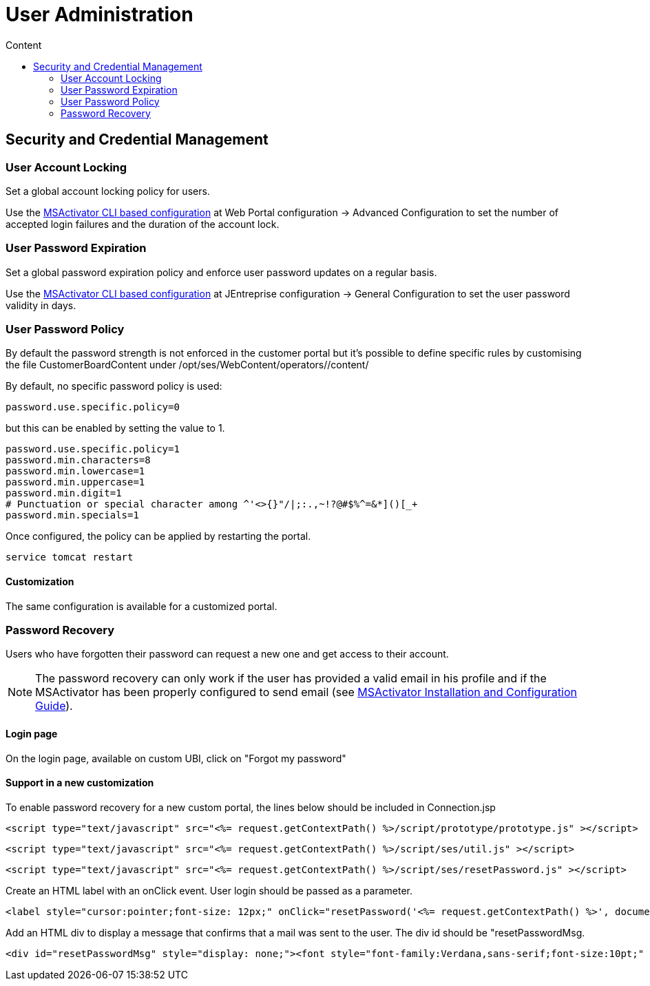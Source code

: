 = User Administration
:toc: left
:toc-title: Content
:imagesdir: ../resources/
:ext-relative: adoc

== Security and Credential Management

=== User Account Locking

Set a global account locking policy for users.

Use the
link:../Support%20and%20Maintenance/cli-configuration-tool.adoc[MSActivator
CLI based configuration] at Web Portal configuration → Advanced
Configuration to set the number of accepted login failures and the
duration of the account lock.

=== User Password Expiration

Set a global password expiration policy and enforce user password
updates on a regular basis.

Use the
link:../Support%20and%20Maintenance/cli-configuration-tool.adoc[MSActivator
CLI based configuration] at JEntreprise configuration → General
Configuration to set the user password validity in days.

=== User Password Policy

By default the password strength is not enforced in the customer portal
but it's possible to define specific rules by customising the file
CustomerBoardContent under /opt/ses/WebContent/operators//content/

By default, no specific password policy is used:

....
password.use.specific.policy=0
          
....

but this can be enabled by setting the value to 1.

....
password.use.specific.policy=1
password.min.characters=8
password.min.lowercase=1
password.min.uppercase=1
password.min.digit=1
# Punctuation or special character among ^'<>{}"/|;:.,~!?@#$%^=&*]()[_+
password.min.specials=1
          
....

Once configured, the policy can be applied by restarting the portal.

....
service tomcat restart
          
....

==== Customization

The same configuration is available for a customized portal.

=== Password Recovery

Users who have forgotten their password can request a new one and get
access to their account.

NOTE: The password recovery can only work if the user has provided a valid
email in his profile and if the MSActivator has been properly configured
to send email (see
link:../Administration/Installation%20and%20Configuration/msactivator-installation-and-configuration-guide.adoc[MSActivator
Installation and Configuration Guide]).

==== Login page

On the login page, available on custom UBI, click on "Forgot my
password"

==== Support in a new customization

To enable password recovery for a new custom portal, the lines below
should be included in Connection.jsp

....
<script type="text/javascript" src="<%= request.getContextPath() %>/script/prototype/prototype.js" ></script>
....

....
<script type="text/javascript" src="<%= request.getContextPath() %>/script/ses/util.js" ></script>
....

....
<script type="text/javascript" src="<%= request.getContextPath() %>/script/ses/resetPassword.js" ></script>
....

Create an HTML label with an onClick event. User login should be passed
as a parameter.

....
<label style="cursor:pointer;font-size: 12px;" onClick="resetPassword('<%= request.getContextPath() %>', document.getElementById('login_uname'));">Forgot Password ?</label>
....

Add an HTML div to display a message that confirms that a mail was sent
to the user. The div id should be "resetPasswordMsg.

....
<div id="resetPasswordMsg" style="display: none;"><font style="font-family:Verdana,sans-serif;font-size:10pt;" >A mail associated to this account has been sent to confirm your request</font></div>
....
